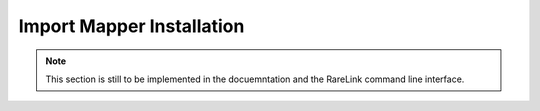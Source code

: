 .. _3_5:

Import Mapper Installation
===========================

.. note::
    This section is still to be implemented in the docuemntation and the RareLink
    command line interface.
